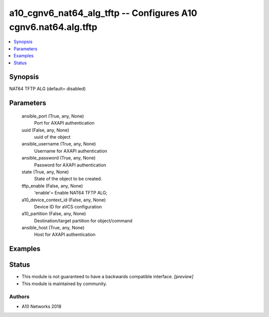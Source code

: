 .. _a10_cgnv6_nat64_alg_tftp_module:


a10_cgnv6_nat64_alg_tftp -- Configures A10 cgnv6.nat64.alg.tftp
===============================================================

.. contents::
   :local:
   :depth: 1


Synopsis
--------

NAT64 TFTP ALG (default= disabled)






Parameters
----------

  ansible_port (True, any, None)
    Port for AXAPI authentication


  uuid (False, any, None)
    uuid of the object


  ansible_username (True, any, None)
    Username for AXAPI authentication


  ansible_password (True, any, None)
    Password for AXAPI authentication


  state (True, any, None)
    State of the object to be created.


  tftp_enable (False, any, None)
    'enable'= Enable NAT64 TFTP ALG;


  a10_device_context_id (False, any, None)
    Device ID for aVCS configuration


  a10_partition (False, any, None)
    Destination/target partition for object/command


  ansible_host (True, any, None)
    Host for AXAPI authentication









Examples
--------

.. code-block:: yaml+jinja

    





Status
------




- This module is not guaranteed to have a backwards compatible interface. *[preview]*


- This module is maintained by community.



Authors
~~~~~~~

- A10 Networks 2018

